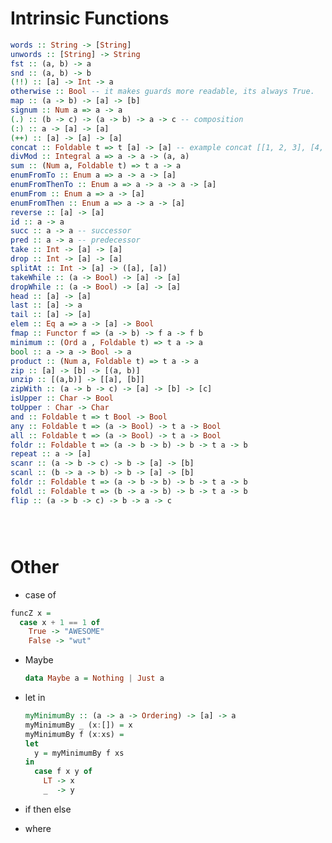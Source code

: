 * Intrinsic Functions
  #+BEGIN_SRC haskell
  words :: String -> [String]
  unwords :: [String] -> String
  fst :: (a, b) -> a
  snd :: (a, b) -> b
  (!!) :: [a] -> Int -> a
  otherwise :: Bool -- it makes guards more readable, its always True.
  map :: (a -> b) -> [a] -> [b]
  signum :: Num a => a -> a
  (.) :: (b -> c) -> (a -> b) -> a -> c -- composition
  (:) :: a -> [a] -> [a]
  (++) :: [a] -> [a] -> [a]
  concat :: Foldable t => t [a] -> [a] -- example concat [[1, 2, 3], [4, 5, 6]]
  divMod :: Integral a => a -> a -> (a, a)
  sum :: (Num a, Foldable t) => t a -> a
  enumFromTo :: Enum a => a -> a -> [a]
  enumFromThenTo :: Enum a => a -> a -> a -> [a]
  enumFrom :: Enum a => a -> [a]
  enumFromThen :: Enum a => a -> a -> [a]
  reverse :: [a] -> [a]
  id :: a -> a
  succ :: a -> a -- successor
  pred :: a -> a -- predecessor
  take :: Int -> [a] -> [a]
  drop :: Int -> [a] -> [a]
  splitAt :: Int -> [a] -> ([a], [a])
  takeWhile :: (a -> Bool) -> [a] -> [a]
  dropWhile :: (a -> Bool) -> [a] -> [a]
  head :: [a] -> [a]
  last :: [a] -> a
  tail :: [a] -> [a]
  elem :: Eq a => a -> [a] -> Bool
  fmap :: Functor f => (a -> b) -> f a -> f b
  minimum :: (Ord a , Foldable t) => t a -> a
  bool :: a -> a -> Bool -> a
  product :: (Num a, Foldable t) => t a -> a
  zip :: [a] -> [b] -> [(a, b)]
  unzip :: [(a,b)] -> [[a], [b]]
  zipWith :: (a -> b -> c) -> [a] -> [b] -> [c]
  isUpper :: Char -> Bool
  toUpper : Char -> Char
  and :: Foldable t => t Bool -> Bool
  any :: Foldable t => (a -> Bool) -> t a -> Bool
  all :: Foldable t => (a -> Bool) -> t a -> Bool
  foldr :: Foldable t => (a -> b -> b) -> b -> t a -> b
  repeat :: a -> [a]
  scanr :: (a -> b -> c) -> b -> [a] -> [b]
  scanl :: (b -> a -> b) -> b -> [a] -> [b]
  foldr :: Foldable t => (a -> b -> b) -> b -> t a -> b
  foldl :: Foldable t => (b -> a -> b) -> b -> t a -> b
  flip :: (a -> b -> c) -> b -> a -> c




  #+END_SRC

* Other
  - case of
  #+BEGIN_SRC haskell
   funcZ x =
     case x + 1 == 1 of
       True -> "AWESOME"
       False -> "wut"
  #+END_SRC
- Maybe
  #+BEGIN_SRC haskell
  data Maybe a = Nothing | Just a
  #+END_SRC

- let in
  #+BEGIN_SRC haskell
  myMinimumBy :: (a -> a -> Ordering) -> [a] -> a
  myMinimumBy _ (x:[]) = x
  myMinimumBy f (x:xs) =
  let
    y = myMinimumBy f xs
  in
    case f x y of
      LT -> x
      _  -> y

  #+END_SRC

- if then else

- where
